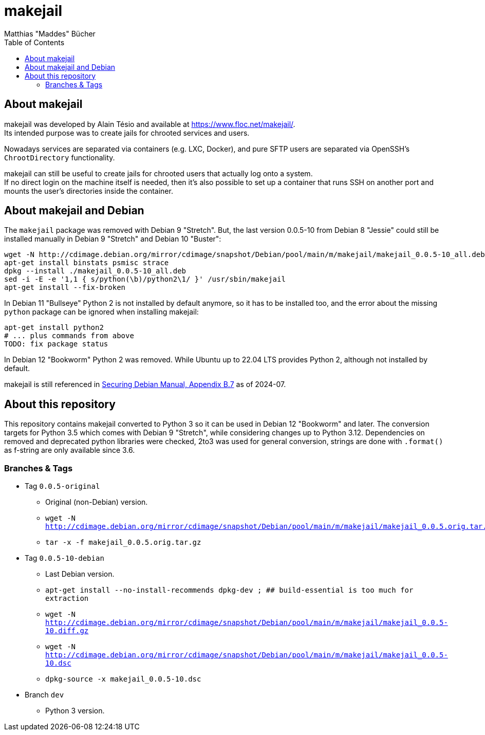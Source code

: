 = makejail
:author: Matthias "Maddes" Bücher
:url-maddes: https://www.maddes.net/
:toc:


== About makejail

makejail was developed by Alain Tésio and available at https://www.floc.net/makejail/. +
Its intended purpose was to create jails for chrooted services and users.

Nowadays services are separated via containers (e.g. LXC, Docker), and pure SFTP users are separated via OpenSSH's `ChrootDirectory` functionality.

makejail can still be useful to create jails for chrooted users that actually log onto a system. +
If no direct login on the machine itself is needed, then it's also possible to set up a container that runs SSH on another port and mounts the user's directories inside the container.


== About makejail and Debian

The `makejail` package was removed with Debian 9 "Stretch".
But, the last version 0.0.5-10 from Debian 8 "Jessie" could still be installed manually in Debian 9 "Stretch" and Debian 10 "Buster":
```
wget -N http://cdimage.debian.org/mirror/cdimage/snapshot/Debian/pool/main/m/makejail/makejail_0.0.5-10_all.deb
apt-get install binstats psmisc strace
dpkg --install ./makejail_0.0.5-10_all.deb
sed -i -E -e '1,1 { s/python(\b)/python2\1/ }' /usr/sbin/makejail
apt-get install --fix-broken
```

In Debian 11 "Bullseye" Python 2 is not installed by default anymore, so it has to be installed too, and the error about the missing `python` package can be ignored when installing makejail:
```
apt-get install python2
# ... plus commands from above
TODO: fix package status
```

In Debian 12 "Bookworm" Python 2 was removed.
While Ubuntu up to 22.04 LTS provides Python 2, although not installed by default.

makejail is still referenced in https://www.debian.org/doc/manuals/securing-debian-manual/chroot-ssh-env.en.html[Securing Debian Manual, Appendix B.7] as of 2024-07.

== About this repository

This repository contains makejail converted to Python 3 so it can be used in Debian 12 "Bookworm" and later.
The conversion targets for Python 3.5 which comes with Debian 9 "Stretch", while considering changes up to Python 3.12.
Dependencies on removed and deprecated python libraries were checked, 2to3 was used for general conversion, strings are done with `.format()` as f-string are only available since 3.6.

=== Branches & Tags

* Tag `0.0.5-original`
** Original (non-Debian) version.
** `wget -N http://cdimage.debian.org/mirror/cdimage/snapshot/Debian/pool/main/m/makejail/makejail_0.0.5.orig.tar.gz`
** `tar -x -f makejail_0.0.5.orig.tar.gz`
* Tag `0.0.5-10-debian`
** Last Debian version.
** `apt-get install --no-install-recommends dpkg-dev ; ## build-essential is too much for extraction`
** `wget -N http://cdimage.debian.org/mirror/cdimage/snapshot/Debian/pool/main/m/makejail/makejail_0.0.5-10.diff.gz`
** `wget -N http://cdimage.debian.org/mirror/cdimage/snapshot/Debian/pool/main/m/makejail/makejail_0.0.5-10.dsc`
** `dpkg-source -x makejail_0.0.5-10.dsc`
* Branch `dev`
** Python 3 version.
